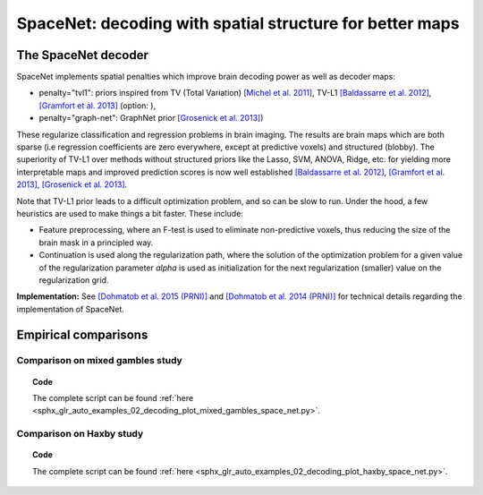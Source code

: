 .. for doctests to run, we need to define variables that are define in
   the literal includes
    >>> import numpy as np
    >>> from sklearn import datasets
    >>> iris = datasets.load_iris()
    >>> fmri_masked  = iris.data
    >>> target = iris.target
    >>> session = np.ones_like(target)
    >>> n_samples = len(target)

.. _space_net:

==========================================================
SpaceNet: decoding with spatial structure for better maps
==========================================================

The SpaceNet decoder
=====================

SpaceNet implements spatial penalties which improve brain decoding power as well as decoder maps:

* penalty="tvl1": priors inspired from TV (Total Variation) `[Michel et
  al. 2011] <https://hal.inria.fr/inria-00563468/document>`_, TV-L1
  `[Baldassarre et al. 2012]
  <http://www0.cs.ucl.ac.uk/staff/M.Pontil/reading/neurosparse_prni.pdf>`_,
  `[Gramfort et al. 2013] <https://hal.inria.fr/hal-00839984>`_ (option: ),

* penalty="graph-net": GraphNet prior `[Grosenick et al. 2013]
  <https://www.ncbi.nlm.nih.gov/pubmed/23298747>`_)

These regularize classification and regression
problems in brain imaging. The results are brain maps which are both
sparse (i.e regression coefficients are zero everywhere, except at
predictive voxels) and structured (blobby). The superiority of TV-L1
over methods without structured priors like the Lasso, SVM, ANOVA,
Ridge, etc. for yielding more interpretable maps and improved
prediction scores is now well established `[Baldassarre et al. 2012]
<http://www0.cs.ucl.ac.uk/staff/M.Pontil/reading/neurosparse_prni.pdf>`_,
`[Gramfort et al. 2013] <https://hal.inria.fr/hal-00839984>`_,
`[Grosenick et al. 2013] <https://www.ncbi.nlm.nih.gov/pubmed/23298747>`_.


Note that TV-L1 prior leads to a difficult optimization problem, and so
can be slow to run. Under the hood, a few heuristics are used to make
things a bit faster. These include:

- Feature preprocessing, where an F-test is used to eliminate
  non-predictive voxels, thus reducing the size of the brain mask in
  a principled way.
- Continuation is used along the regularization path, where the
  solution of the optimization problem for a given value of the
  regularization parameter `alpha` is used as initialization
  for the next regularization (smaller) value on the regularization
  grid.

**Implementation:** See `[Dohmatob et al. 2015 (PRNI)]
<https://hal.inria.fr/hal-01147731>`_ and  `[Dohmatob
et al. 2014 (PRNI)] <https://hal.inria.fr/hal-00991743>`_ for
technical details regarding the implementation of SpaceNet.

Empirical comparisons
=====================


Comparison on mixed gambles study
----------------------------------

.. figure:: ../auto_examples/02_decoding/images/sphx_glr_plot_mixed_gambles_space_net_001.png
   :align: right
   :scale: 60

.. figure:: ../auto_examples/02_decoding/images/sphx_glr_plot_mixed_gambles_space_net_002.png
   :scale: 60

.. topic:: **Code**

    The complete script can be found
    :ref:`here <sphx_glr_auto_examples_02_decoding_plot_mixed_gambles_space_net.py>`.


Comparison on Haxby study
--------------------------

.. figure:: ../auto_examples/02_decoding/images/sphx_glr_plot_haxby_space_net_001.png
   :align: right
   :scale: 60

.. figure:: ../auto_examples/02_decoding/images/sphx_glr_plot_haxby_space_net_002.png
   :scale: 60

.. topic:: **Code**

    The complete script can be found
    :ref:`here <sphx_glr_auto_examples_02_decoding_plot_haxby_space_net.py>`.

.. seealso::

     * :ref:`Age prediction on OASIS dataset with SpaceNet <sphx_glr_auto_examples_02_decoding_plot_oasis_vbm_space_net.py>`.

     * The `scikit-learn documentation <http://scikit-learn.org>`_
       has very detailed explanations on a large variety of estimators and
       machine learning techniques. To become better at decoding, you need
       to study it.
